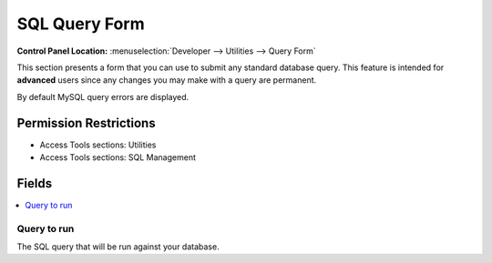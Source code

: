 SQL Query Form
==============

.. rst-class:: cp-path

**Control Panel Location:** :menuselection:`Developer --> Utilities --> Query Form`

.. Overview

This section presents a form that you can use to submit any standard
database query. This feature is intended for **advanced** users since
any changes you may make with a query are permanent.

By default MySQL query errors are displayed.

.. Screenshot (optional)

.. Permissions

Permission Restrictions
-----------------------

* Access Tools sections: Utilities
* Access Tools sections: SQL Management

Fields
------

.. contents::
  :local:
  :depth: 1

.. Each Field

Query to run
~~~~~~~~~~~~

The SQL query that will be run against your database.